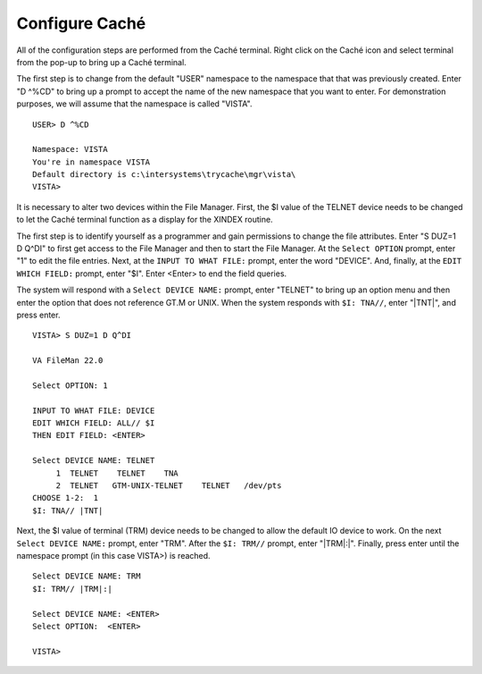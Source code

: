 =================
Configure Caché
=================

.. role:: usertype
    :class: usertype


All of the configuration steps are performed from the Caché terminal. Right
click on the Caché icon and select terminal from the pop-up to bring up a
Caché terminal.

The first step is to change from the default \"USER\" namespace to the
namespace that that was previously created. Enter \"D ^%CD\" to bring up a
prompt to accept the name of the new namespace that you want to enter. For
demonstration purposes, we will assume that the namespace is called \"VISTA\".


.. parsed-literal::

  USER> :usertype:`D ^%CD`

  Namespace: :usertype:`VISTA`
  You're in namespace VISTA
  Default directory is c:\\intersystems\\trycache\\mgr\\vista\\
  VISTA>

It is necessary to alter two devices within the File Manager. First, the $I
value of the TELNET device needs to be changed to let the Caché terminal
function as a display for the XINDEX routine.

The first step is to identify yourself as a programmer and gain permissions to
change the file attributes.  Enter \"S DUZ=1 D Q^DI\" to first get access to
the File Manager and then to start the File Manager. At the ``Select OPTION``
prompt, enter \"1\" to edit the file entries. Next, at the ``INPUT TO WHAT FILE:``
prompt, enter the word \"DEVICE\". And, finally, at the ``EDIT WHICH FIELD:`` prompt,
enter \"$I\". Enter <Enter> to end the field queries.

The system will respond with a ``Select DEVICE NAME:`` prompt, enter \"TELNET\" to
bring up an option menu and then enter the option that does not reference GT.M
or UNIX. When the system responds with ``$I: TNA//``, enter \"\|TNT\|\", and
press enter.


.. parsed-literal::

  VISTA> :usertype:`S DUZ=1 D Q^DI`

  VA FileMan 22.0

  Select OPTION: :usertype:`1`

  INPUT TO WHAT FILE: :usertype:`DEVICE`
  EDIT WHICH FIELD: ALL// :usertype:`$I`
  THEN EDIT FIELD: :usertype:`<ENTER>`

  Select DEVICE NAME: :usertype:`TELNET`
       1  TELNET    TELNET    TNA
       2  TELNET   GTM-UNIX-TELNET    TELNET   /dev/pts
  CHOOSE 1-2:  :usertype:`1`
  $I: TNA// :usertype:`|TNT|`


Next, the $I value of terminal (TRM) device needs to be changed to allow the
default IO device to work. On the next ``Select DEVICE NAME:`` prompt, enter
\"TRM\". After the ``$I: TRM//`` prompt, enter \"\|TRM\|:\|\". Finally, press
enter until the namespace prompt (in this case VISTA>) is reached.


.. parsed-literal::

  Select DEVICE NAME: :usertype:`TRM`
  $I: TRM// :usertype:`|TRM|:\|`

  Select DEVICE NAME: :usertype:`<ENTER>`
  Select OPTION:  :usertype:`<ENTER>`

  VISTA>
